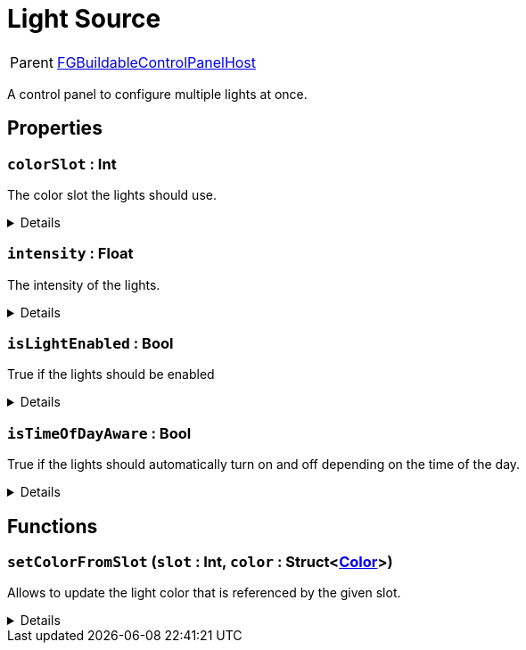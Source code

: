 = Light Source
:table-caption!:

[cols="1,5a",separator="!"]
!===
! Parent
! xref:/reflection/classes/CircuitBridge.adoc[FGBuildableControlPanelHost]
!===

A control panel to configure multiple lights at once.

// tag::interface[]

== Properties

// tag::func-colorSlot-title[]
=== `colorSlot` : Int
// tag::func-colorSlot[]

The color slot the lights should use.

[%collapsible]
====
[cols="1,5a",separator="!"]
!===
! Flags ! +++<span style='color:#bb2828'><i>RuntimeSync</i></span> <span style='color:#bb2828'><i>RuntimeParallel</i></span>+++

! Display Name ! Color Slot
!===
====
// end::func-colorSlot[]
// end::func-colorSlot-title[]
// tag::func-intensity-title[]
=== `intensity` : Float
// tag::func-intensity[]

The intensity of the lights.

[%collapsible]
====
[cols="1,5a",separator="!"]
!===
! Flags ! +++<span style='color:#bb2828'><i>RuntimeSync</i></span> <span style='color:#bb2828'><i>RuntimeParallel</i></span>+++

! Display Name ! Intensity
!===
====
// end::func-intensity[]
// end::func-intensity-title[]
// tag::func-isLightEnabled-title[]
=== `isLightEnabled` : Bool
// tag::func-isLightEnabled[]

True if the lights should be enabled

[%collapsible]
====
[cols="1,5a",separator="!"]
!===
! Flags ! +++<span style='color:#bb2828'><i>RuntimeSync</i></span> <span style='color:#bb2828'><i>RuntimeParallel</i></span>+++

! Display Name ! Is Light Enabled
!===
====
// end::func-isLightEnabled[]
// end::func-isLightEnabled-title[]
// tag::func-isTimeOfDayAware-title[]
=== `isTimeOfDayAware` : Bool
// tag::func-isTimeOfDayAware[]

True if the lights should automatically turn on and off depending on the time of the day.

[%collapsible]
====
[cols="1,5a",separator="!"]
!===
! Flags ! +++<span style='color:#bb2828'><i>RuntimeSync</i></span> <span style='color:#bb2828'><i>RuntimeParallel</i></span>+++

! Display Name ! Is Time of Day Aware
!===
====
// end::func-isTimeOfDayAware[]
// end::func-isTimeOfDayAware-title[]

== Functions

// tag::func-setColorFromSlot-title[]
=== `setColorFromSlot` (`slot` : Int, `color` : Struct<xref:/reflection/structs/Color.adoc[Color]>)
// tag::func-setColorFromSlot[]

Allows to update the light color that is referenced by the given slot.

[%collapsible]
====
[cols="1,5a",separator="!"]
!===
! Flags
! +++<span style='color:#bb2828'><i>RuntimeSync</i></span> <span style='color:#5dafc5'><i>MemberFunc</i></span>+++

! Display Name ! Set Color from Slot
!===

.Parameters
[%header,cols="1,1,4a",separator="!"]
!===
!Name !Type !Description

! *Slot* `slot`
! Int
! The slot you want to update the referencing color for.

! *Color* `color`
! Struct<xref:/reflection/structs/Color.adoc[Color]>
! The color this slot should now reference.
!===

====
// end::func-setColorFromSlot[]
// end::func-setColorFromSlot-title[]

// end::interface[]

